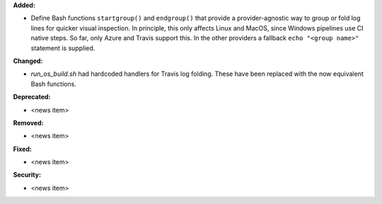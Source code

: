 **Added:**

* Define Bash functions ``startgroup()`` and ``endgroup()`` that provide a
  provider-agnostic way to group or fold log lines for quicker visual inspection.
  In principle, this only affects Linux and MacOS, since Windows pipelines
  use CI native steps. So far, only Azure and Travis support this. In the other
  providers a fallback ``echo "<group name>"`` statement is supplied.

**Changed:**

* `run_os_build.sh` had hardcoded handlers for Travis log folding. These have
  been replaced with the now equivalent Bash functions.

**Deprecated:**

* <news item>

**Removed:**

* <news item>

**Fixed:**

* <news item>

**Security:**

* <news item>
